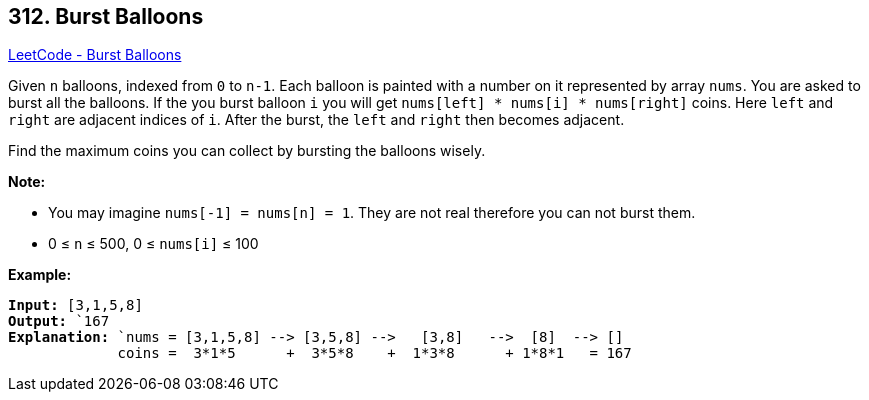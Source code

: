 == 312. Burst Balloons

https://leetcode.com/problems/burst-balloons/[LeetCode - Burst Balloons]

Given `n` balloons, indexed from `0` to `n-1`. Each balloon is painted with a number on it represented by array `nums`. You are asked to burst all the balloons. If the you burst balloon `i` you will get `nums[left] * nums[i] * nums[right]` coins. Here `left` and `right` are adjacent indices of `i`. After the burst, the `left` and `right` then becomes adjacent.

Find the maximum coins you can collect by bursting the balloons wisely.

*Note:*


* You may imagine `nums[-1] = nums[n] = 1`. They are not real therefore you can not burst them.
* 0 ≤ `n` ≤ 500, 0 ≤ `nums[i]` ≤ 100


*Example:*

[subs="verbatim,quotes"]
----
*Input:* `[3,1,5,8]`
*Output:* `167 
*Explanation:* `nums = [3,1,5,8] --> [3,5,8] -->   [3,8]   -->  [8]  --> []
             coins =  3*1*5      +  3*5*8    +  1*3*8      + 1*8*1   = 167
----
